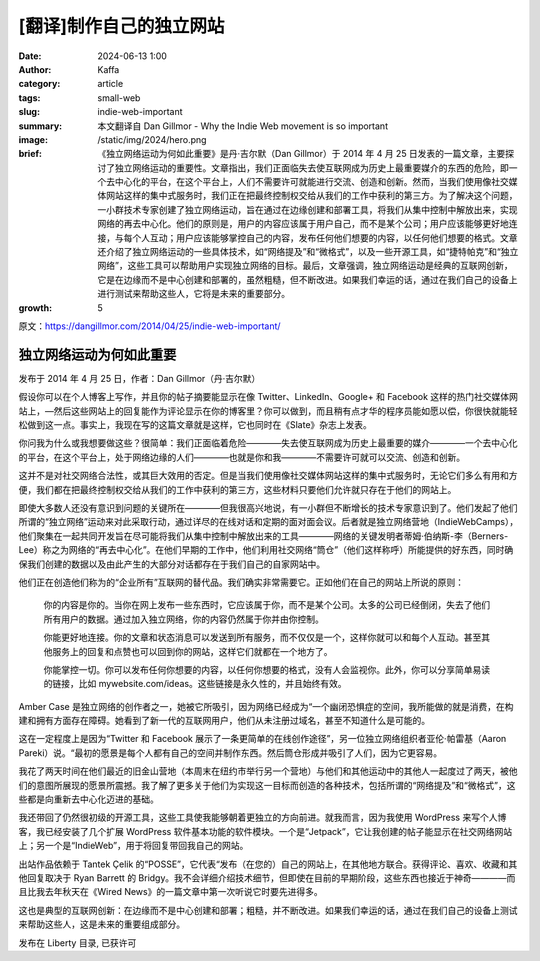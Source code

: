 [翻译]制作自己的独立网站
##################################################

:date: 2024-06-13 1:00
:author: Kaffa
:category: article
:tags: small-web
:slug: indie-web-important
:summary: 本文翻译自 Dan Gillmor - Why the Indie Web movement is so important
:image: /static/img/2024/hero.png
:brief: 《独立网络运动为何如此重要》是丹·吉尔默（Dan Gillmor）于 2014 年 4 月 25 日发表的一篇文章，主要探讨了独立网络运动的重要性。文章指出，我们正面临失去使互联网成为历史上最重要媒介的东西的危险，即一个去中心化的平台，在这个平台上，人们不需要许可就能进行交流、创造和创新。然而，当我们使用像社交媒体网站这样的集中式服务时，我们正在把最终控制权交给从我们的工作中获利的第三方。为了解决这个问题，一小群技术专家创建了独立网络运动，旨在通过在边缘创建和部署工具，将我们从集中控制中解放出来，实现网络的再去中心化。他们的原则是，用户的内容应该属于用户自己，而不是某个公司；用户应该能够更好地连接，与每个人互动；用户应该能够掌控自己的内容，发布任何他们想要的内容，以任何他们想要的格式。文章还介绍了独立网络运动的一些具体技术，如“网络提及”和“微格式”，以及一些开源工具，如“捷特帕克”和“独立网络”，这些工具可以帮助用户实现独立网络的目标。最后，文章强调，独立网络运动是经典的互联网创新，它是在边缘而不是中心创建和部署的，虽然粗糙，但不断改进。如果我们幸运的话，通过在我们自己的设备上进行测试来帮助这些人，它将是未来的重要部分。
:growth: 5

原文：https://dangillmor.com/2014/04/25/indie-web-important/

独立网络运动为何如此重要
==============================

发布于 2014 年 4 月 25 日，作者：Dan Gillmor（丹·吉尔默）

假设你可以在个人博客上写作，并且你的帖子摘要能显示在像 Twitter、LinkedIn、Google+ 和 Facebook 这样的热门社交媒体网站上，—然后这些网站上的回复能作为评论显示在你的博客里？你可以做到，而且稍有点才华的程序员能如愿以偿，你很快就能轻松做到这一点。事实上，我现在写的这篇文章就是这样，它也同时在《Slate》杂志上发表。

你问我为什么或我想要做这些？很简单：我们正面临着危险————失去使互联网成为历史上最重要的媒介————一个去中心化的平台，在这个平台上，处于网络边缘的人们————也就是你和我————不需要许可就可以交流、创造和创新。

这并不是对社交网络合法性，或其巨大效用的否定。但是当我们使用像社交媒体网站这样的集中式服务时，无论它们多么有用和方便，我们都在把最终控制权交给从我们的工作中获利的第三方，这些材料只要他们允许就只存在于他们的网站上。

即使大多数人还没有意识到问题的关键所在————但我很高兴地说，有一小群但不断增长的技术专家意识到了。他们发起了他们所谓的“独立网络”运动来对此采取行动，通过详尽的在线对话和定期的面对面会议。后者就是独立网络营地（IndieWebCamps），他们聚集在一起共同开发旨在尽可能将我们从集中控制中解放出来的工具————网络的关键发明者蒂姆·伯纳斯-李（Berners-Lee）称之为网络的“再去中心化”。在他们早期的工作中，他们利用社交网络“筒仓”（他们这样称呼）所能提供的好东西，同时确保我们创建的数据以及由此产生的大部分对话都存在于我们自己的自家网站中。

他们正在创造他们称为的“企业所有”互联网的替代品。我们确实非常需要它。正如他们在自己的网站上所说的原则：

    你的内容是你的。当你在网上发布一些东西时，它应该属于你，而不是某个公司。太多的公司已经倒闭，失去了他们所有用户的数据。通过加入独立网络，你的内容仍然属于你并由你控制。

    你能更好地连接。你的文章和状态消息可以发送到所有服务，而不仅仅是一个，这样你就可以和每个人互动。甚至其他服务上的回复和点赞也可以回到你的网站，这样它们就都在一个地方了。

    你能掌控一切。你可以发布任何你想要的内容，以任何你想要的格式，没有人会监视你。此外，你可以分享简单易读的链接，比如 mywebsite.com/ideas。这些链接是永久性的，并且始终有效。

Amber Case 是独立网络的创作者之一，她被它所吸引，因为网络已经成为“一个幽闭恐惧症的空间，我所能做的就是消费，在构建和拥有方面存在障碍。她看到了新一代的互联网用户，他们从未注册过域名，甚至不知道什么是可能的。

这在一定程度上是因为“Twitter 和 Facebook 展示了一条更简单的在线创作途径”，另一位独立网络组织者亚伦·帕雷基（Aaron Pareki）说。“最初的愿景是每个人都有自己的空间并制作东西。然后筒仓形成并吸引了人们，因为它更容易。

我花了两天时间在他们最近的旧金山营地（本周末在纽约市举行另一个营地）与他们和其他运动中的其他人一起度过了两天，被他们的意图所展现的愿景所震撼。我了解了更多关于他们为实现这一目标而创造的各种技术，包括所谓的“网络提及”和“微格式”，这些都是向重新去中心化迈进的基础。

我还带回了仍然很初级的开源工具，这些工具使我能够朝着更独立的方向前进。就我而言，因为我使用 WordPress 来写个人博客，我已经安装了几个扩展 WordPress 软件基本功能的软件模块。一个是“Jetpack”，它让我创建的帖子能显示在社交网络网站上；另一个是“IndieWeb”，用于将回复带回我自己的网站。

出站作品依赖于 Tantek Çelik 的“POSSE”，它代表“发布（在您的）自己的网站上，在其他地方联合。获得评论、喜欢、收藏和其他回复取决于 Ryan Barrett 的 Bridgy。我不会详细介绍技术细节，但即使在目前的早期阶段，这些东西也接近于神奇————而且比我去年秋天在《Wired News》的一篇文章中第一次听说它时要先进得多。

这也是典型的互联网创新：在边缘而不是中心创建和部署；粗糙，并不断改进。如果我们幸运的话，通过在我们自己的设备上测试来帮助这些人，这是未来的重要组成部分。

发布在 Liberty 目录, 已获许可

